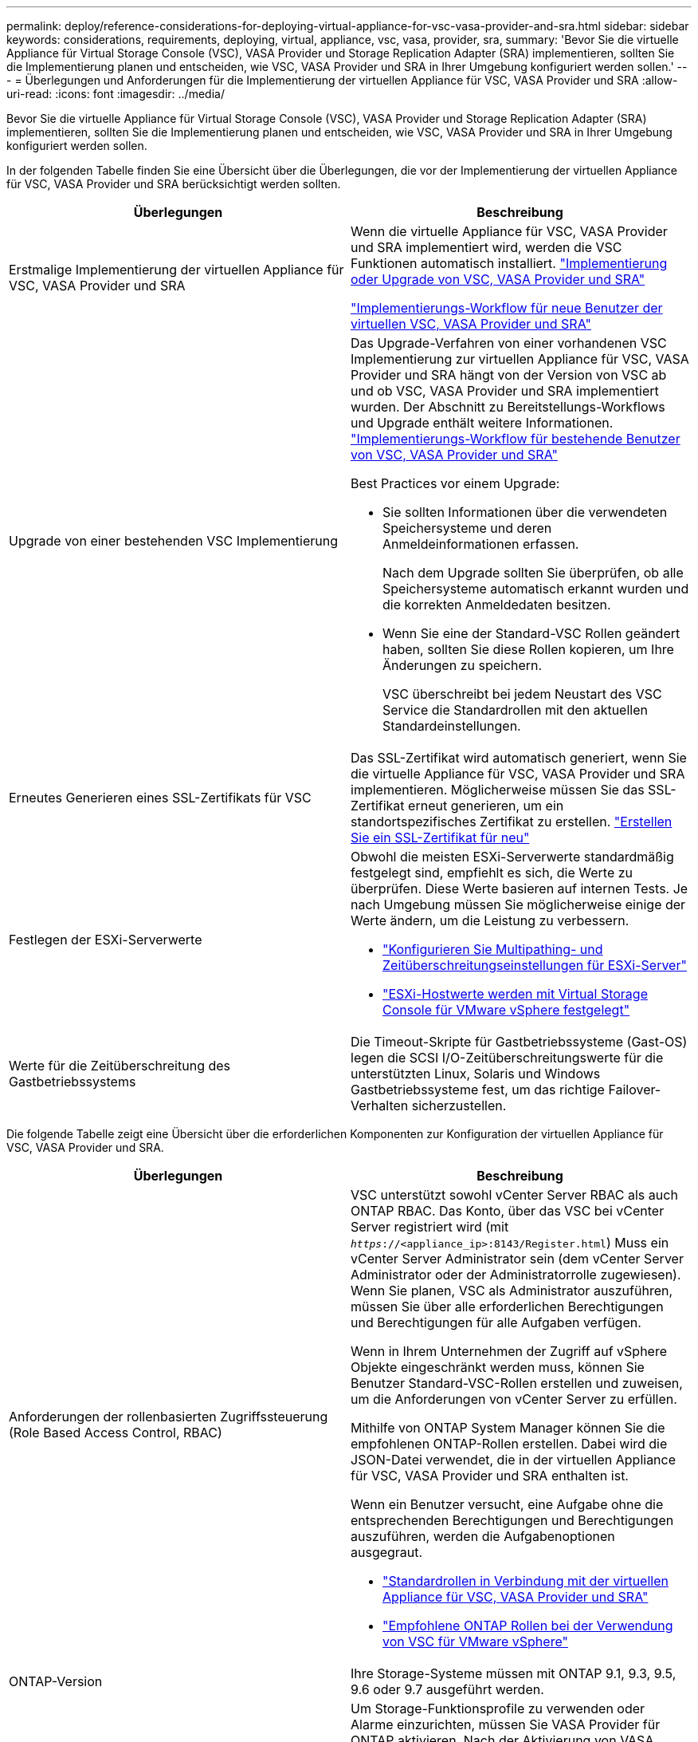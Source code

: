 ---
permalink: deploy/reference-considerations-for-deploying-virtual-appliance-for-vsc-vasa-provider-and-sra.html 
sidebar: sidebar 
keywords: considerations, requirements, deploying, virtual, appliance, vsc, vasa, provider, sra, 
summary: 'Bevor Sie die virtuelle Appliance für Virtual Storage Console (VSC), VASA Provider und Storage Replication Adapter (SRA) implementieren, sollten Sie die Implementierung planen und entscheiden, wie VSC, VASA Provider und SRA in Ihrer Umgebung konfiguriert werden sollen.' 
---
= Überlegungen und Anforderungen für die Implementierung der virtuellen Appliance für VSC, VASA Provider und SRA
:allow-uri-read: 
:icons: font
:imagesdir: ../media/


[role="lead"]
Bevor Sie die virtuelle Appliance für Virtual Storage Console (VSC), VASA Provider und Storage Replication Adapter (SRA) implementieren, sollten Sie die Implementierung planen und entscheiden, wie VSC, VASA Provider und SRA in Ihrer Umgebung konfiguriert werden sollen.

In der folgenden Tabelle finden Sie eine Übersicht über die Überlegungen, die vor der Implementierung der virtuellen Appliance für VSC, VASA Provider und SRA berücksichtigt werden sollten.

[cols="1a,1a"]
|===
| Überlegungen | Beschreibung 


 a| 
Erstmalige Implementierung der virtuellen Appliance für VSC, VASA Provider und SRA
 a| 
Wenn die virtuelle Appliance für VSC, VASA Provider und SRA implementiert wird, werden die VSC Funktionen automatisch installiert. link:concept-deploy-or-upgrade-ontap-tools.html["Implementierung oder Upgrade von VSC, VASA Provider und SRA"^]

link:concept-installation-workflow-for-new-users.html["Implementierungs-Workflow für neue Benutzer der virtuellen VSC, VASA Provider und SRA"^]



 a| 
Upgrade von einer bestehenden VSC Implementierung
 a| 
Das Upgrade-Verfahren von einer vorhandenen VSC Implementierung zur virtuellen Appliance für VSC, VASA Provider und SRA hängt von der Version von VSC ab und ob VSC, VASA Provider und SRA implementiert wurden. Der Abschnitt zu Bereitstellungs-Workflows und Upgrade enthält weitere Informationen. link:concept-installation-workflow-for-existing-users-of-vsc.html["Implementierungs-Workflow für bestehende Benutzer von VSC, VASA Provider und SRA"^]

Best Practices vor einem Upgrade:

* Sie sollten Informationen über die verwendeten Speichersysteme und deren Anmeldeinformationen erfassen.
+
Nach dem Upgrade sollten Sie überprüfen, ob alle Speichersysteme automatisch erkannt wurden und die korrekten Anmeldedaten besitzen.

* Wenn Sie eine der Standard-VSC Rollen geändert haben, sollten Sie diese Rollen kopieren, um Ihre Änderungen zu speichern.
+
VSC überschreibt bei jedem Neustart des VSC Service die Standardrollen mit den aktuellen Standardeinstellungen.





 a| 
Erneutes Generieren eines SSL-Zertifikats für VSC
 a| 
Das SSL-Zertifikat wird automatisch generiert, wenn Sie die virtuelle Appliance für VSC, VASA Provider und SRA implementieren. Möglicherweise müssen Sie das SSL-Zertifikat erneut generieren, um ein standortspezifisches Zertifikat zu erstellen. link:task-regenerate-an-ssl-certificate-for-vsc.html["Erstellen Sie ein SSL-Zertifikat für neu"^]



 a| 
Festlegen der ESXi-Serverwerte
 a| 
Obwohl die meisten ESXi-Serverwerte standardmäßig festgelegt sind, empfiehlt es sich, die Werte zu überprüfen. Diese Werte basieren auf internen Tests. Je nach Umgebung müssen Sie möglicherweise einige der Werte ändern, um die Leistung zu verbessern.

* link:task-configure-esx-server-multipathing-and-timeout-settings.html["Konfigurieren Sie Multipathing- und Zeitüberschreitungseinstellungen für ESXi-Server"^]
* link:reference-esx-host-values-set-by-vsc-for-vmware-vsphere.html["ESXi-Hostwerte werden mit Virtual Storage Console für VMware vSphere festgelegt"^]




 a| 
Werte für die Zeitüberschreitung des Gastbetriebssystems
 a| 
Die Timeout-Skripte für Gastbetriebssysteme (Gast-OS) legen die SCSI I/O-Zeitüberschreitungswerte für die unterstützten Linux, Solaris und Windows Gastbetriebssysteme fest, um das richtige Failover-Verhalten sicherzustellen.

|===
Die folgende Tabelle zeigt eine Übersicht über die erforderlichen Komponenten zur Konfiguration der virtuellen Appliance für VSC, VASA Provider und SRA.

[cols="1a,1a"]
|===
| Überlegungen | Beschreibung 


 a| 
Anforderungen der rollenbasierten Zugriffssteuerung (Role Based Access Control, RBAC)
 a| 
VSC unterstützt sowohl vCenter Server RBAC als auch ONTAP RBAC. Das Konto, über das VSC bei vCenter Server registriert wird (mit `_https_://<appliance_ip>:8143/Register.html`) Muss ein vCenter Server Administrator sein (dem vCenter Server Administrator oder der Administratorrolle zugewiesen). Wenn Sie planen, VSC als Administrator auszuführen, müssen Sie über alle erforderlichen Berechtigungen und Berechtigungen für alle Aufgaben verfügen.

Wenn in Ihrem Unternehmen der Zugriff auf vSphere Objekte eingeschränkt werden muss, können Sie Benutzer Standard-VSC-Rollen erstellen und zuweisen, um die Anforderungen von vCenter Server zu erfüllen.

Mithilfe von ONTAP System Manager können Sie die empfohlenen ONTAP-Rollen erstellen. Dabei wird die JSON-Datei verwendet, die in der virtuellen Appliance für VSC, VASA Provider und SRA enthalten ist.

Wenn ein Benutzer versucht, eine Aufgabe ohne die entsprechenden Berechtigungen und Berechtigungen auszuführen, werden die Aufgabenoptionen ausgegraut.

* link:concept-standard-roles-packaged-with-virtual-appliance-for-vsc-vp-and-sra.html["Standardrollen in Verbindung mit der virtuellen Appliance für VSC, VASA Provider und SRA"^]
* link:concept-recommended-ontap-roles-when-using-vsc-for-vmware-vsphere.html["Empfohlene ONTAP Rollen bei der Verwendung von VSC für VMware vSphere"^]




 a| 
ONTAP-Version
 a| 
Ihre Storage-Systeme müssen mit ONTAP 9.1, 9.3, 9.5, 9.6 oder 9.7 ausgeführt werden.



 a| 
Storage-Funktionsprofile
 a| 
Um Storage-Funktionsprofile zu verwenden oder Alarme einzurichten, müssen Sie VASA Provider für ONTAP aktivieren. Nach der Aktivierung von VASA Provider können Sie VMware Virtual Volumes (VVols) Datastores konfigurieren und Storage-Funktionsprofile und Alarme erstellen und managen.

Die Alarme warnen Sie, wenn ein Volume oder ein Aggregat fast voll ausgelastet ist oder wenn ein Datenspeicher nicht mehr dem zugehörigen Storage-Funktionsprofil entspricht.

|===